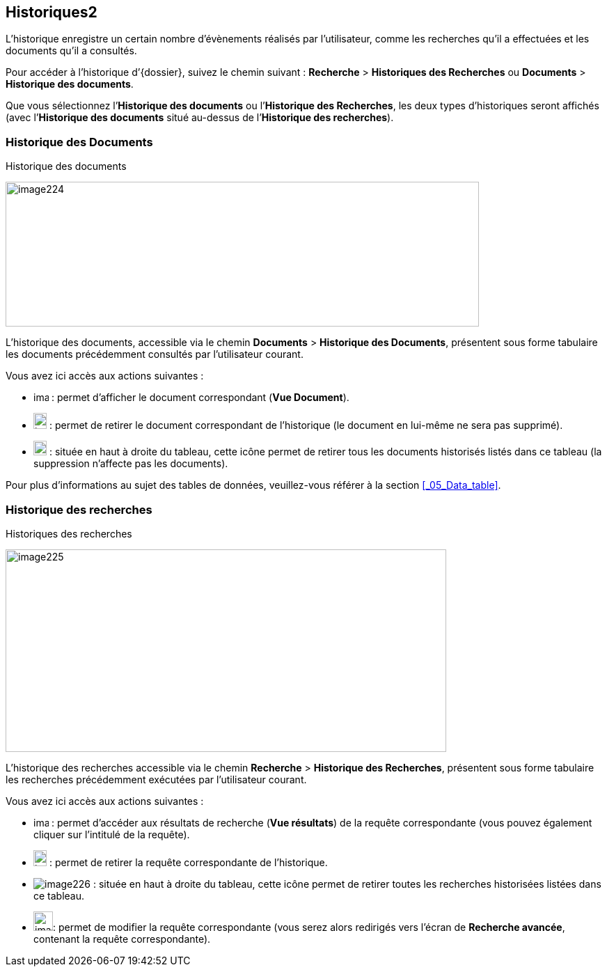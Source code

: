 [[_10_history]]
== Historiques2

L’historique enregistre un certain nombre d’évènements réalisés par l’utilisateur, comme les recherches qu’il a effectuées et les documents qu’il a consultés.

Pour accéder à l’historique d’{dossier}, suivez le chemin suivant :
*Recherche* > *Historiques des Recherches* ou *Documents* > *Historique des documents*.

Que vous sélectionnez l’*Historique des documents* ou l’*Historique des Recherches*, les deux types d’historiques seront affichés (avec l’*Historique des documents* situé au-dessus de l’*Historique des recherches*).

[[_10_doc_history]]
=== Historique des Documents

.Historique des documents
image:10_history/image224.png[width=680,height=208]

L'historique des documents, accessible via le chemin *Documents* >
*Historique des Documents*, présentent sous forme tabulaire les documents précédemment consultés par l'utilisateur courant.

Vous avez ici accès aux actions suivantes :

* image:10_history/image218.png[width=22,height=14] :
permet d’afficher le document correspondant (*Vue Document*).
* image:10_history/image191.png[width=19,height=23] :
permet de retirer le document correspondant de l'historique (le document en lui-même ne sera pas supprimé).
* image:10_history/image221.png[width=19,height=21] :
située en haut à droite du tableau, cette icône permet de retirer tous les documents historisés listés dans ce tableau (la suppression n’affecte pas les documents).

Pour plus d'informations au sujet des tables de données, veuillez-vous référer à la section <<_05_Data_table>>.

[[_10_search_history]]
=== Historique des recherches

.Historiques des recherches
image:10_history/image225.png[width=633,height=291]

L'historique des recherches accessible via le chemin *Recherche* >
*Historique des Recherches*, présentent sous forme tabulaire les recherches précédemment exécutées par l'utilisateur courant.

Vous avez ici accès aux actions suivantes :

* image:10_history/image218.png[width=22,height=14] :
permet d'accéder aux résultats de recherche (*Vue résultats*) de la requête correspondante (vous pouvez également cliquer sur l'intitulé de la requête).
* image:10_history/image191.png[width=19,height=23] :
permet de retirer la requête correspondante de l'historique.
* image:10_history/image226.png[] :
située en haut à droite du tableau, cette icône permet de retirer toutes les recherches historisées listées dans ce tableau.
* image:10_history/image143.png[width=28,height=28]:
permet de modifier la requête correspondante (vous serez alors redirigés vers l’écran de *Recherche avancée*, contenant la requête correspondante).

<<<